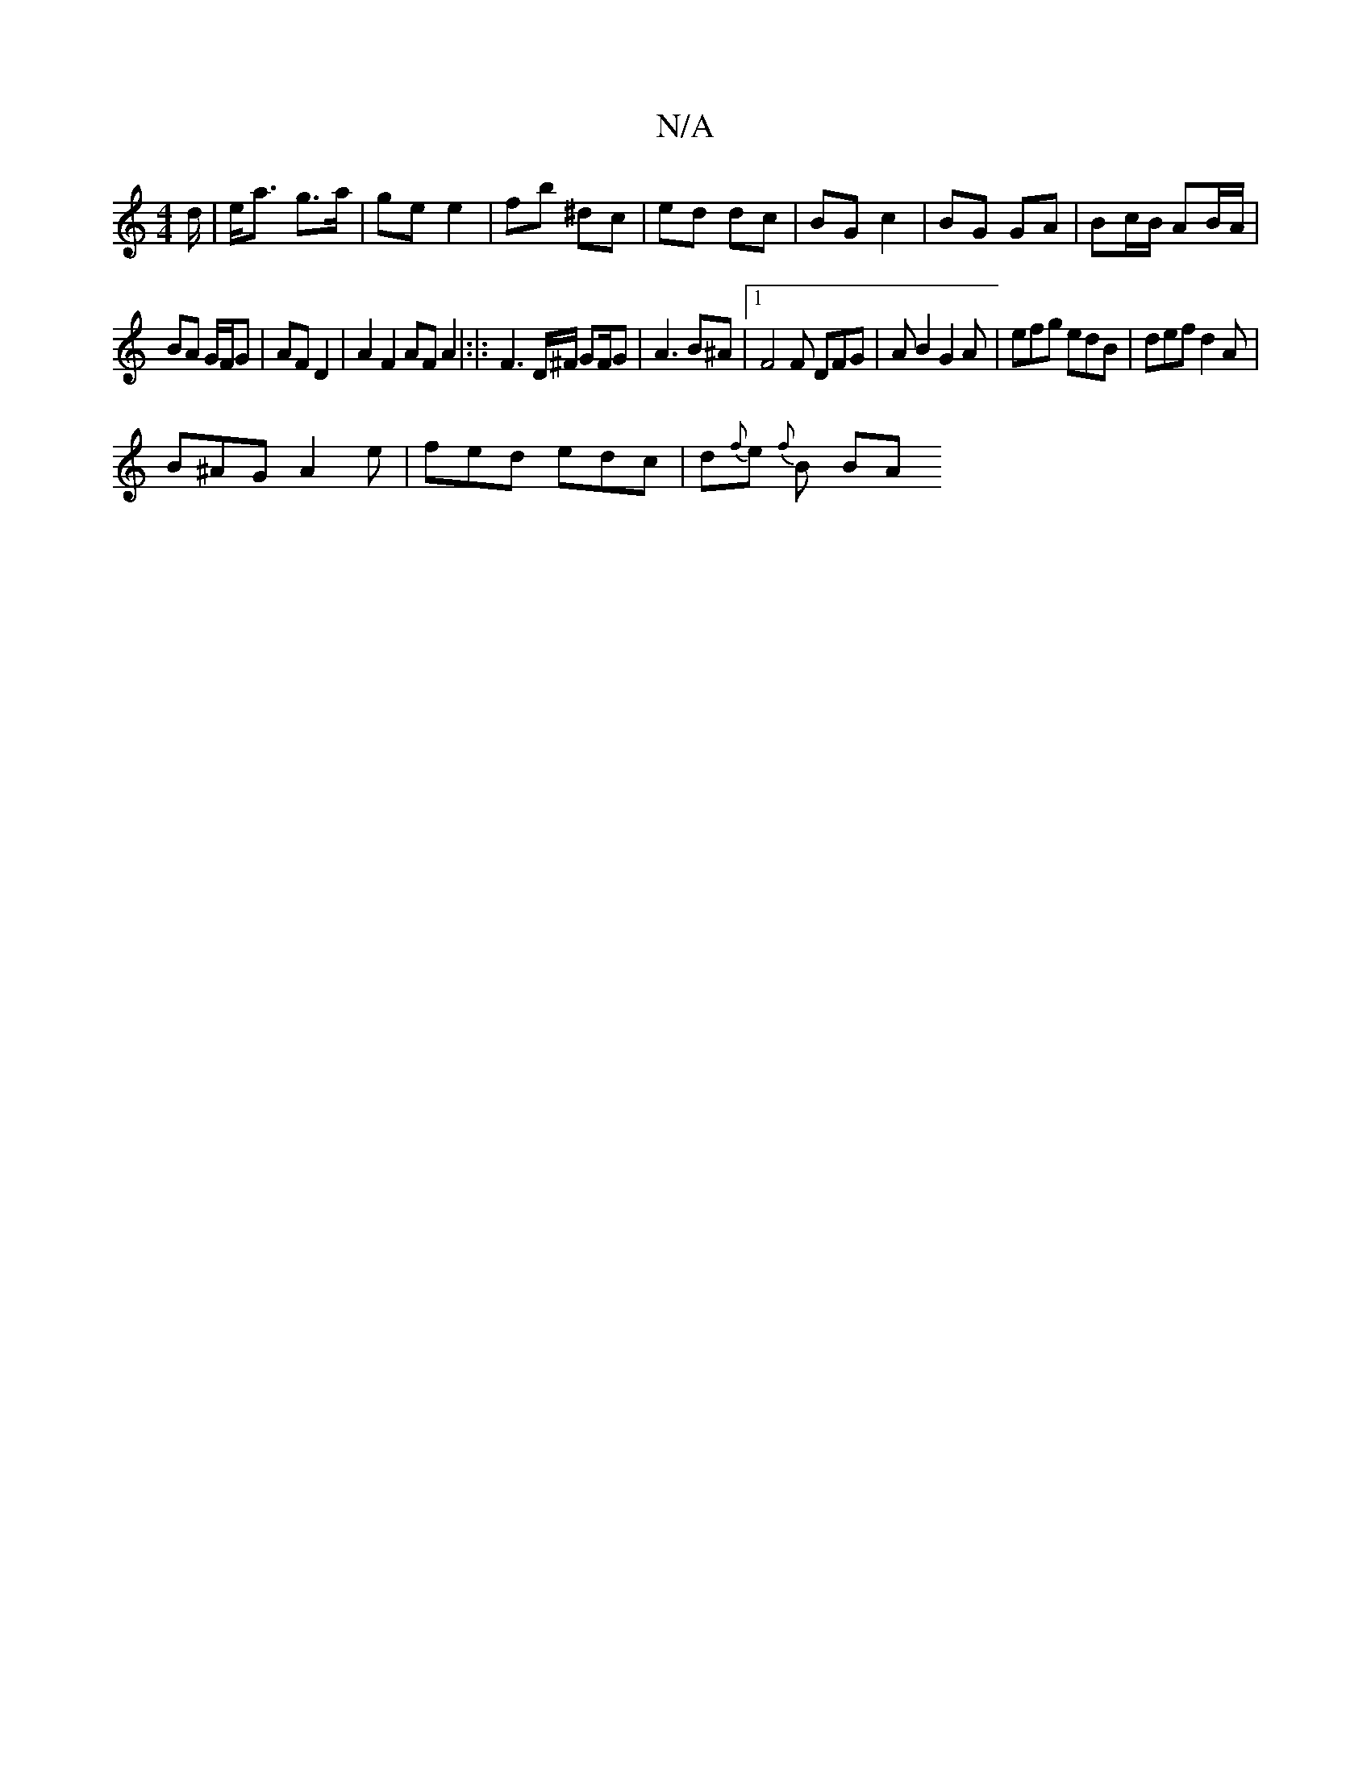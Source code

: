 X:1
T:N/A
M:4/4
R:N/A
K:Cmajor
d/|e<a g>a | ge e2 | fb ^dc|ed dc | BG c2 | BG GA | Bc/B/ AB/A/ |
BA G/F/G | AF D2 |A2 F2 AF A2|:|: F3 D/^F/ GF/G | A3 B^A |1 F4F DFG| AB2 G2 A|efg edB | def d2 A |
B^AG A2e | fed edc | d{f}e{ f}B BA 